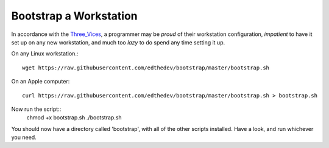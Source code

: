 Bootstrap a Workstation
==============================
In accordance with the Three_Vices_, a programmer may be *proud* of their workstation configuration, *impatient* to have it set up on any new workstation, and much too *lazy* to do spend any time setting it up. 

.. _Three_Vices: _http://c2.com/cgi/wiki?LazinessImpatienceHubris

On any Linux workstation.::

	wget https://raw.githubusercontent.com/edthedev/bootstrap/master/bootstrap.sh

On an Apple computer::

    curl https://raw.githubusercontent.com/edthedev/bootstrap/master/bootstrap.sh > bootstrap.sh

Now run the script::
	chmod +x bootstrap.sh
	./bootstrap.sh

You should now have a directory called 'bootstrap', with all of the other scripts installed. Have a look, and run whichever you need.
